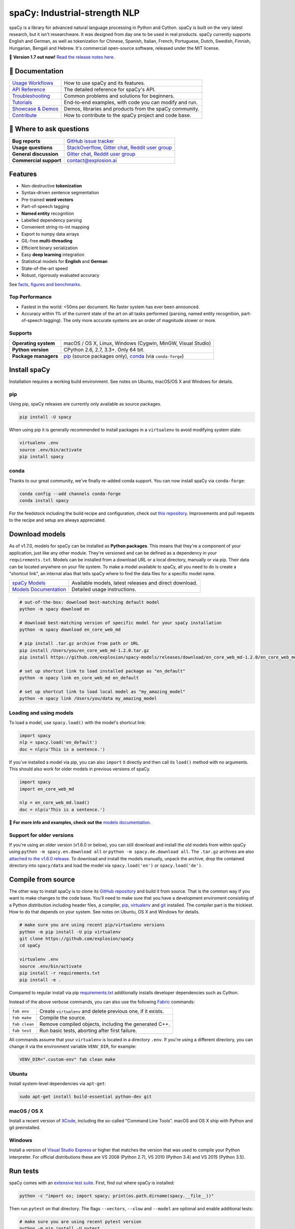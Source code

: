 spaCy: Industrial-strength NLP
******************************

spaCy is a library for advanced natural language processing in Python and
Cython. spaCy is built on  the very latest research, but it isn't researchware.
It was designed from day one to be used in real products. spaCy currently supports
English and German,  as well as tokenization for Chinese, Spanish, Italian, French,
Portuguese, Dutch, Swedish, Finnish, Hungarian, Bengali and Hebrew. It's commercial
open-source software, released under the MIT license.

💫 **Version 1.7 out now!** `Read the release notes here. <https://github.com/explosion/spaCy/releases/>`_

.. image:: https://img.shields.io/travis/explosion/spaCy/master.svg?style=flat-square
    :target: https://travis-ci.org/explosion/spaCy
    :alt: Build Status

.. image:: https://img.shields.io/github/release/explosion/spacy.svg?style=flat-square
    :target: https://github.com/explosion/spaCy/releases
    :alt: Current Release Version

.. image:: https://img.shields.io/pypi/v/spacy.svg?style=flat-square
    :target: https://pypi.python.org/pypi/spacy
    :alt: pypi Version

.. image:: https://anaconda.org/conda-forge/spacy/badges/version.svg
    :target: https://anaconda.org/conda-forge/spacy
    :alt: conda Version

.. image:: https://img.shields.io/badge/gitter-join%20chat%20%E2%86%92-09a3d5.svg?style=flat-square
    :target: https://gitter.im/explosion/spaCy
    :alt: spaCy on Gitter

.. image:: https://img.shields.io/twitter/follow/spacy_io.svg?style=social&label=Follow
    :target: https://twitter.com/spacy_io
    :alt: spaCy on Twitter

📖 Documentation
================

=================== ===
`Usage Workflows`_  How to use spaCy and its features.
`API Reference`_    The detailed reference for spaCy's API.
`Troubleshooting`_  Common problems and solutions for beginners.
`Tutorials`_        End-to-end examples, with code you can modify and run.
`Showcase & Demos`_ Demos, libraries and products from the spaCy community.
`Contribute`_       How to contribute to the spaCy project and code base.
=================== ===

.. _Usage Workflows: https://spacy.io/docs/usage/
.. _API Reference: https://spacy.io/docs/api/
.. _Troubleshooting: https://spacy.io/docs/usage/troubleshooting
.. _Tutorials: https://spacy.io/docs/usage/tutorials
.. _Showcase & Demos: https://spacy.io/docs/usage/showcase
.. _Contribute: https://github.com/explosion/spaCy/blob/master/CONTRIBUTING.md

💬 Where to ask questions
==========================

====================== ===
**Bug reports**        `GitHub issue tracker`_
**Usage questions**    `StackOverflow`_, `Gitter chat`_, `Reddit user group`_
**General discussion** `Gitter chat`_, `Reddit user group`_
**Commercial support** contact@explosion.ai
====================== ===

.. _GitHub issue tracker: https://github.com/explosion/spaCy/issues
.. _StackOverflow: http://stackoverflow.com/questions/tagged/spacy
.. _Gitter chat: https://gitter.im/explosion/spaCy
.. _Reddit user group: https://www.reddit.com/r/spacynlp

Features
========

* Non-destructive **tokenization**
* Syntax-driven sentence segmentation
* Pre-trained **word vectors**
* Part-of-speech tagging
* **Named entity** recognition
* Labelled dependency parsing
* Convenient string-to-int mapping
* Export to numpy data arrays
* GIL-free **multi-threading**
* Efficient binary serialization
* Easy **deep learning** integration
* Statistical models for **English** and **German**
* State-of-the-art speed
* Robust, rigorously evaluated accuracy

See `facts, figures and benchmarks <https://spacy.io/docs/api/>`_.

Top Performance
---------------

* Fastest in the world: <50ms per document.  No faster system has ever been
  announced.
* Accuracy within 1% of the current state of the art on all tasks performed
  (parsing, named entity recognition, part-of-speech tagging).  The only more
  accurate systems are an order of magnitude slower or more.

Supports
--------

==================== ===
**Operating system** macOS / OS X, Linux, Windows (Cygwin, MinGW, Visual Studio)
**Python version**   CPython 2.6, 2.7, 3.3+. Only 64 bit.
**Package managers** `pip`_ (source packages only), `conda`_ (via ``conda-forge``)
==================== ===

.. _pip: https://pypi.python.org/pypi/spacy
.. _conda: https://anaconda.org/conda-forge/spacy

Install spaCy
=============

Installation requires a working build environment. See notes on Ubuntu,
macOS/OS X and Windows for details.

pip
---

Using pip, spaCy releases are currently only available as source packages.

.. code:: bash

    pip install -U spacy

When using pip it is generally recommended to install packages in a ``virtualenv``
to avoid modifying system state:

.. code:: bash

    virtualenv .env
    source .env/bin/activate
    pip install spacy

conda
-----

Thanks to our great community, we've finally re-added conda support. You can now
install spaCy via ``conda-forge``:

.. code:: bash

    conda config --add channels conda-forge
    conda install spacy

For the feedstock including the build recipe and configuration,
check out `this repository <https://github.com/conda-forge/spacy-feedstock>`_.
Improvements and pull requests to the recipe and setup are always appreciated.

Download models
===============

As of v1.7.0, models for spaCy can be installed as **Python packages**.
This means that they're a component of your application, just like any
other module. They're versioned and can be defined as a dependency in your
``requirements.txt``. Models can be installed from a download URL or
a local directory, manually or via pip. Their data can be located anywhere on
your file system. To make a model available to spaCy, all you need to do is
create a "shortcut link", an internal alias that tells spaCy where to find the
data files for a specific model name.

======================= ===
`spaCy Models`_         Available models, latest releases and direct download.
`Models Documentation`_ Detailed usage instructions.
======================= ===

.. _spaCy Models: https://github.com/explosion/spacy-models/releases/
.. _Models Documentation: https://spacy.io/docs/usage/models

.. code:: bash

    # out-of-the-box: download best-matching default model
    python -m spacy download en

    # download best-matching version of specific model for your spaCy installation
    python -m spacy download en_core_web_md

    # pip install .tar.gz archive from path or URL
    pip install /Users/you/en_core_web_md-1.2.0.tar.gz
    pip install https://github.com/explosion/spacy-models/releases/download/en_core_web_md-1.2.0/en_core_web_md-1.2.0.tar.gz

    # set up shortcut link to load installed package as "en_default"
    python -m spacy link en_core_web_md en_default

    # set up shortcut link to load local model as "my_amazing_model"
    python -m spacy link /Users/you/data my_amazing_model

Loading and using models
------------------------

To load a model, use ``spacy.load()`` with the model's shortcut link:

.. code:: python

    import spacy
    nlp = spacy.load('en_default')
    doc = nlp(u'This is a sentence.')

If you've installed a model via pip, you can also ``import`` it directly and
then call its ``load()`` method with no arguments. This should also work for
older models in previous versions of spaCy.

.. code:: python

    import spacy
    import en_core_web_md

    nlp = en_core_web_md.load()
    doc = nlp(u'This is a sentence.')

📖 **For more info and examples, check out the** `models documentation <https://spacy.io/docs/usage/models>`_.

Support for older versions
--------------------------

If you're using an older version (v1.6.0 or below), you can still download and
install the old models from within spaCy using ``python -m spacy.en.download all``
or ``python -m spacy.de.download all``. The ``.tar.gz`` archives are also
`attached to the v1.6.0 release <https://github.com/explosion/spaCy/tree/v1.6.0>`_.
To download and install the models manually, unpack the archive, drop the
contained directory into ``spacy/data`` and load the model via ``spacy.load('en')``
or ``spacy.load('de')``.

Compile from source
===================

The other way to install spaCy is to clone its
`GitHub repository <https://github.com/explosion/spaCy>`_ and build it from
source. That is the common way if you want to make changes to the code base.
You'll need to make sure that you have a development enviroment consisting of a
Python distribution including header files, a compiler,
`pip <https://pip.pypa.io/en/latest/installing/>`__, `virtualenv <https://virtualenv.pypa.io/>`_
and `git <https://git-scm.com>`_ installed. The compiler part is the trickiest.
How to do that depends on your system. See notes on Ubuntu, OS X and Windows for
details.

.. code:: bash

    # make sure you are using recent pip/virtualenv versions
    python -m pip install -U pip virtualenv
    git clone https://github.com/explosion/spaCy
    cd spaCy

    virtualenv .env
    source .env/bin/activate
    pip install -r requirements.txt
    pip install -e .

Compared to regular install via pip `requirements.txt <requirements.txt>`_
additionally installs developer dependencies such as Cython.

Instead of the above verbose commands, you can also use the following
`Fabric <http://www.fabfile.org/>`_ commands:

============= ===
``fab env``   Create ``virtualenv`` and delete previous one, if it exists.
``fab make``  Compile the source.
``fab clean`` Remove compiled objects, including the generated C++.
``fab test``  Run basic tests, aborting after first failure.
============= ===

All commands assume that your ``virtualenv`` is located in a directory ``.env``.
If you're using a different directory, you can change it via the environment
variable ``VENV_DIR``, for example:

.. code:: bash

    VENV_DIR=".custom-env" fab clean make

Ubuntu
------

Install system-level dependencies via ``apt-get``:

.. code:: bash

    sudo apt-get install build-essential python-dev git

macOS / OS X
------------

Install a recent version of `XCode <https://developer.apple.com/xcode/>`_,
including the so-called "Command Line Tools". macOS and OS X ship with Python
and git preinstalled.

Windows
-------

Install a version of `Visual Studio Express <https://www.visualstudio.com/vs/visual-studio-express/>`_
or higher that matches the version that was used to compile your Python
interpreter. For official distributions these are VS 2008 (Python 2.7),
VS 2010 (Python 3.4) and VS 2015 (Python 3.5).

Run tests
=========

spaCy comes with an `extensive test suite <spacy/tests>`_. First, find out where
spaCy is installed:

.. code:: bash

    python -c "import os; import spacy; print(os.path.dirname(spacy.__file__))"

Then run ``pytest`` on that directory. The flags ``--vectors``, ``--slow``
and ``--model`` are optional and enable additional tests:

.. code:: bash

    # make sure you are using recent pytest version
    python -m pip install -U pytest

    python -m pytest <spacy-directory> --vectors --models --slow

🛠 Changelog
============

=========== ============== ===========
Version     Date           Description
=========== ============== ===========
`v1.7.5`_   ``2017-04-07`` Bug fixes and new CLI commands
`v1.7.3`_   ``2017-03-26`` Alpha support for Hebrew, new CLI commands and bug fixes
`v1.7.2`_   ``2017-03-20`` Small fixes to beam parser and model linking
`v1.7.1`_   ``2017-03-19`` Fix data download for system installation
`v1.7.0`_   ``2017-03-18`` New 50 MB model, CLI, better downloads and lots of bug fixes
`v1.6.0`_   ``2017-01-16`` Improvements to tokenizer and tests
`v1.5.0`_   ``2016-12-27`` Alpha support for Swedish and Hungarian
`v1.4.0`_   ``2016-12-18`` Improved language data and alpha Dutch support
`v1.3.0`_   ``2016-12-03`` Improve API consistency
`v1.2.0`_   ``2016-11-04`` Alpha tokenizers for Chinese, French, Spanish, Italian and Portuguese
`v1.1.0`_   ``2016-10-23`` Bug fixes and adjustments
`v1.0.0`_   ``2016-10-18`` Support for deep learning workflows and entity-aware rule matcher
`v0.101.0`_ ``2016-05-10`` Fixed German model
`v0.100.7`_ ``2016-05-05`` German support
`v0.100.6`_ ``2016-03-08`` Add support for GloVe vectors
`v0.100.5`_ ``2016-02-07`` Fix incorrect use of header file
`v0.100.4`_ ``2016-02-07`` Fix OSX problem introduced in 0.100.3
`v0.100.3`_ ``2016-02-06`` Multi-threading, faster loading and bugfixes
`v0.100.2`_ ``2016-01-21`` Fix data version lock
`v0.100.1`_ ``2016-01-21`` Fix install for OSX
`v0.100`_   ``2016-01-19`` Revise setup.py, better model downloads, bug fixes
`v0.99`_    ``2015-11-08`` Improve span merging, internal refactoring
`v0.98`_    ``2015-11-03`` Smaller package, bug fixes
`v0.97`_    ``2015-10-23`` Load the StringStore from a json list, instead of a text file
`v0.96`_    ``2015-10-19`` Hotfix to .merge method
`v0.95`_    ``2015-10-18`` Bug fixes
`v0.94`_    ``2015-10-09`` Fix memory and parse errors
`v0.93`_    ``2015-09-22`` Bug fixes to word vectors
=========== ============== ===========

.. _v1.7.5: https://github.com/explosion/spaCy/releases/tag/v1.7.5
.. _v1.7.3: https://github.com/explosion/spaCy/releases/tag/v1.7.3
.. _v1.7.2: https://github.com/explosion/spaCy/releases/tag/v1.7.2
.. _v1.7.1: https://github.com/explosion/spaCy/releases/tag/v1.7.1
.. _v1.7.0: https://github.com/explosion/spaCy/releases/tag/v1.7.0
.. _v1.6.0: https://github.com/explosion/spaCy/releases/tag/v1.6.0
.. _v1.5.0: https://github.com/explosion/spaCy/releases/tag/v1.5.0
.. _v1.4.0: https://github.com/explosion/spaCy/releases/tag/v1.4.0
.. _v1.3.0: https://github.com/explosion/spaCy/releases/tag/v1.3.0
.. _v1.2.0: https://github.com/explosion/spaCy/releases/tag/v1.2.0
.. _v1.1.0: https://github.com/explosion/spaCy/releases/tag/v1.1.0
.. _v1.0.0: https://github.com/explosion/spaCy/releases/tag/v1.0.0
.. _v0.101.0: https://github.com/explosion/spaCy/releases/tag/0.101.0
.. _v0.100.7: https://github.com/explosion/spaCy/releases/tag/0.100.7
.. _v0.100.6: https://github.com/explosion/spaCy/releases/tag/0.100.6
.. _v0.100.5: https://github.com/explosion/spaCy/releases/tag/0.100.5
.. _v0.100.4: https://github.com/explosion/spaCy/releases/tag/0.100.4
.. _v0.100.3: https://github.com/explosion/spaCy/releases/tag/0.100.3
.. _v0.100.2: https://github.com/explosion/spaCy/releases/tag/0.100.2
.. _v0.100.1: https://github.com/explosion/spaCy/releases/tag/0.100.1
.. _v0.100: https://github.com/explosion/spaCy/releases/tag/0.100
.. _v0.99: https://github.com/explosion/spaCy/releases/tag/0.99
.. _v0.98: https://github.com/explosion/spaCy/releases/tag/0.98
.. _v0.97: https://github.com/explosion/spaCy/releases/tag/0.97
.. _v0.96: https://github.com/explosion/spaCy/releases/tag/0.96
.. _v0.95: https://github.com/explosion/spaCy/releases/tag/0.95
.. _v0.94: https://github.com/explosion/spaCy/releases/tag/0.94
.. _v0.93: https://github.com/explosion/spaCy/releases/tag/0.93
